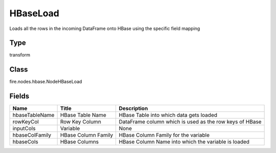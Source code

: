 
HBaseLoad
========== 

Loads all the rows in the incoming DataFrame onto HBase using the specific field mapping

Type
---------- 

transform

Class
---------- 

fire.nodes.hbase.NodeHBaseLoad

Fields
---------- 

+----------------+---------------------+---------------------------------------------------------+
| Name           | Title               | Description                                             |
+================+=====================+=========================================================+
| hbaseTableName | HBase Table Name    | HBase Table into which data gets loaded                 |
+----------------+---------------------+---------------------------------------------------------+
| rowKeyCol      | Row Key Column      | DataFrame column which is used as the row keys of HBase |
+----------------+---------------------+---------------------------------------------------------+
| inputCols      | Variable            | None                                                    |
+----------------+---------------------+---------------------------------------------------------+
| hbaseColFamily | HBase Column Family | HBase Column Family for the variable                    |
+----------------+---------------------+---------------------------------------------------------+
| hbaseCols      | HBase Columns       | HBase Column Name into which the variable is loaded     |
+----------------+---------------------+---------------------------------------------------------+